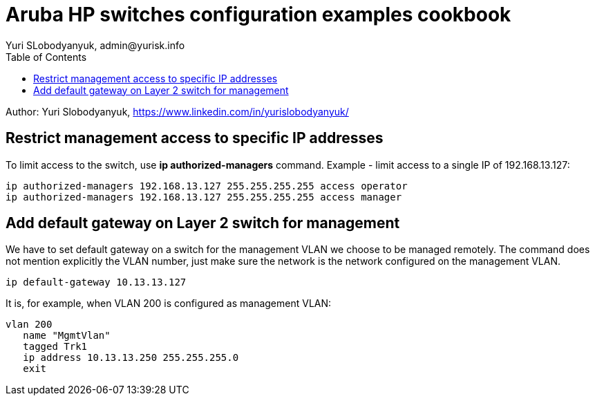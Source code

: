 = Aruba HP switches configuration examples cookbook
Yuri SLobodyanyuk, admin@yurisk.info
:homepage: https://yurisk.info
:toc:

Author: Yuri Slobodyanyuk,  https://www.linkedin.com/in/yurislobodyanyuk/


== Restrict management access to specific IP addresses
To limit access to the switch, use *ip authorized-managers* command. Example - limit access to a single IP of 192.168.13.127:

----
ip authorized-managers 192.168.13.127 255.255.255.255 access operator
ip authorized-managers 192.168.13.127 255.255.255.255 access manager
----


== Add default gateway on Layer 2 switch for management
We have to set default gateway on a switch for the management VLAN we choose to be managed remotely. The command does not mention explicitly the VLAN number, just make sure the network is the network configured on the management VLAN.

----
ip default-gateway 10.13.13.127
----

It is, for example, when VLAN 200 is configured as management VLAN:

----
vlan 200
   name "MgmtVlan"
   tagged Trk1
   ip address 10.13.13.250 255.255.255.0
   exit
----


